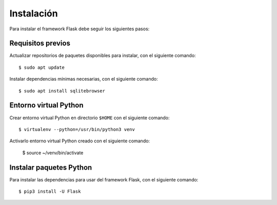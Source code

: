 .. _python_flash_instalacion:

Instalación
===========

Para instalar el framework Flask debe seguir los siguientes pasos:


Requisitos previos
------------------

Actualizar repositorios de paquetes disponibles para instalar, con el siguiente comando:

::

	$ sudo apt update

Instalar dependencias mínimas necesarias, con el siguiente comando:

::

	$ sudo apt install sqlitebrowser


Entorno virtual Python
----------------------

Crear entorno virtual Python en directorio ``$HOME`` con el siguiente comando:

::
	
	$ virtualenv --python=/usr/bin/python3 venv


Activarlo entorno virtual Python creado con el siguiente comando:
	
	$ source ~/venv/bin/activate


Instalar paquetes Python
------------------------

Para instalar las dependencias para usar del framework Flask, con el siguiente comando:

::

	$ pip3 install -U Flask
